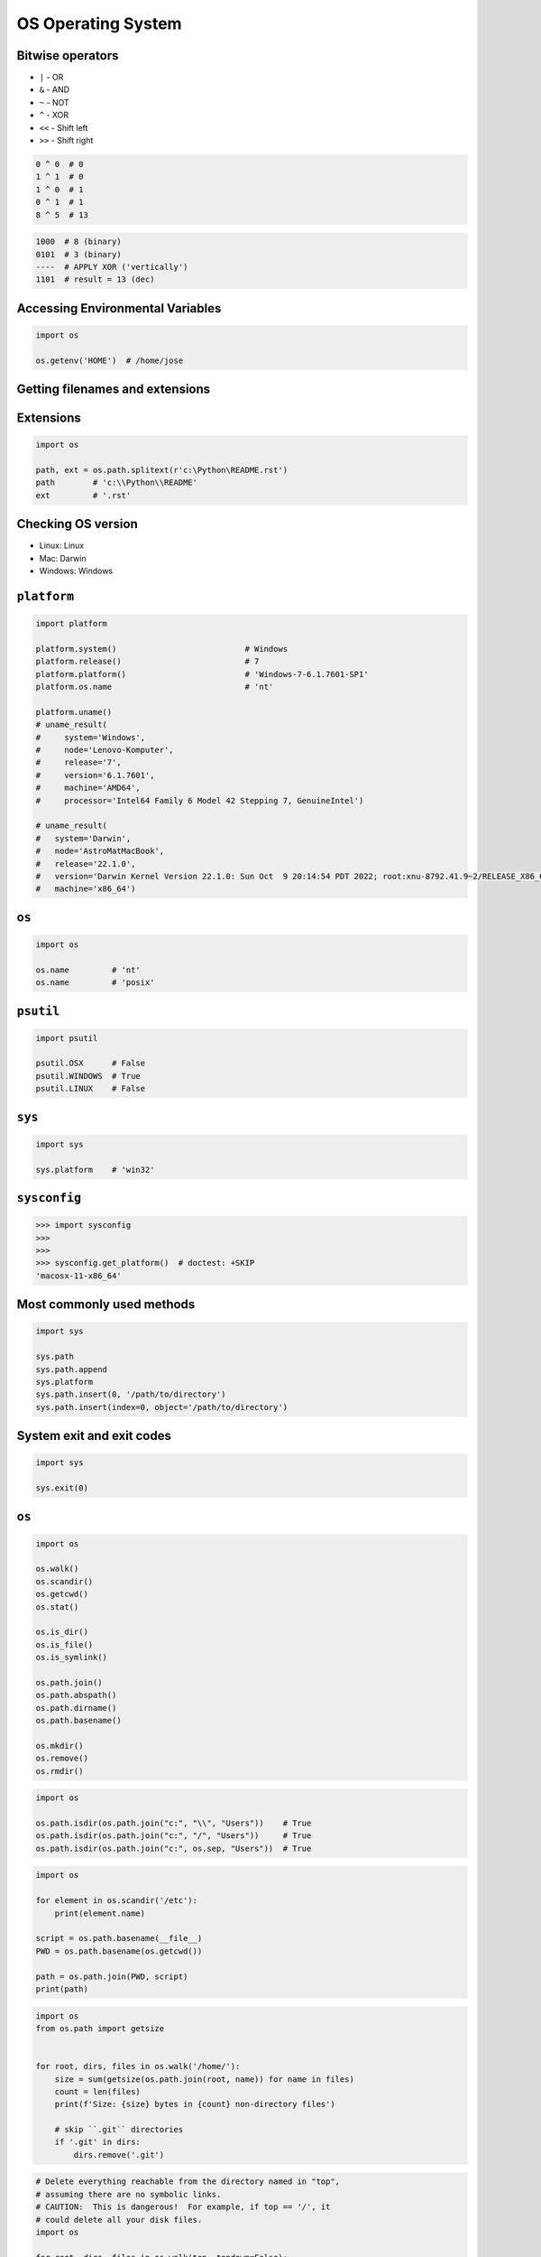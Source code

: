 OS Operating System
===================


Bitwise operators
-----------------
* ``|`` - OR
* ``&`` - AND
* ``~`` - NOT
* ``^`` - XOR
* ``<<`` - Shift left
* ``>>`` - Shift right

.. code-block:: python

    0 ^ 0  # 0
    1 ^ 1  # 0
    1 ^ 0  # 1
    0 ^ 1  # 1
    8 ^ 5  # 13

.. code-block:: text

    1000  # 8 (binary)
    0101  # 3 (binary)
    ----  # APPLY XOR ('vertically')
    1101  # result = 13 (dec)


Accessing Environmental Variables
---------------------------------
.. code-block:: python

    import os

    os.getenv('HOME')  # /home/jose


Getting filenames and extensions
--------------------------------

Extensions
----------
.. code-block:: python

    import os

    path, ext = os.path.splitext(r'c:\Python\README.rst')
    path        # 'c:\\Python\\README'
    ext         # '.rst'

Checking OS version
-------------------
* Linux: Linux
* Mac: Darwin
* Windows: Windows

``platform``
------------
.. code-block:: python

    import platform

    platform.system()                           # Windows
    platform.release()                          # 7
    platform.platform()                         # 'Windows-7-6.1.7601-SP1'
    platform.os.name                            # 'nt'

    platform.uname()
    # uname_result(
    #     system='Windows',
    #     node='Lenovo-Komputer',
    #     release='7',
    #     version='6.1.7601',
    #     machine='AMD64',
    #     processor='Intel64 Family 6 Model 42 Stepping 7, GenuineIntel')

    # uname_result(
    #   system='Darwin',
    #   node='AstroMatMacBook',
    #   release='22.1.0',
    #   version='Darwin Kernel Version 22.1.0: Sun Oct  9 20:14:54 PDT 2022; root:xnu-8792.41.9~2/RELEASE_X86_64',
    #   machine='x86_64')

``os``
------
.. code-block:: python

    import os

    os.name         # 'nt'
    os.name         # 'posix'

``psutil``
----------
.. code-block:: python

    import psutil

    psutil.OSX      # False
    psutil.WINDOWS  # True
    psutil.LINUX    # False

``sys``
-------
.. code-block:: python

    import sys

    sys.platform    # 'win32'


``sysconfig``
-------------
>>> import sysconfig
>>>
>>>
>>> sysconfig.get_platform()  # doctest: +SKIP
'macosx-11-x86_64'


Most commonly used methods
--------------------------
.. code-block:: python

    import sys

    sys.path
    sys.path.append
    sys.platform
    sys.path.insert(0, '/path/to/directory')
    sys.path.insert(index=0, object='/path/to/directory')

System exit and exit codes
--------------------------
.. code-block:: python

    import sys

    sys.exit(0)

.. csv-table:: System Exit Codes
    :header-rows: 1
    :file: data/system-exit-codes.csv


``os``
------
.. code-block:: python

    import os

    os.walk()
    os.scandir()
    os.getcwd()
    os.stat()

    os.is_dir()
    os.is_file()
    os.is_symlink()

    os.path.join()
    os.path.abspath()
    os.path.dirname()
    os.path.basename()

    os.mkdir()
    os.remove()
    os.rmdir()

.. code-block:: python

    import os

    os.path.isdir(os.path.join("c:", "\\", "Users"))    # True
    os.path.isdir(os.path.join("c:", "/", "Users"))     # True
    os.path.isdir(os.path.join("c:", os.sep, "Users"))  # True

.. code-block:: python

    import os

    for element in os.scandir('/etc'):
        print(element.name)

    script = os.path.basename(__file__)
    PWD = os.path.basename(os.getcwd())

    path = os.path.join(PWD, script)
    print(path)

.. code-block:: python

    import os
    from os.path import getsize


    for root, dirs, files in os.walk('/home/'):
        size = sum(getsize(os.path.join(root, name)) for name in files)
        count = len(files)
        print(f'Size: {size} bytes in {count} non-directory files')

        # skip ``.git`` directories
        if '.git' in dirs:
            dirs.remove('.git')

.. code-block:: python

    # Delete everything reachable from the directory named in "top",
    # assuming there are no symbolic links.
    # CAUTION:  This is dangerous!  For example, if top == '/', it
    # could delete all your disk files.
    import os

    for root, dirs, files in os.walk(top, topdown=False):

        for name in files:
            os.remove(os.path.join(root, name))

        for name in dirs:
            os.rmdir(os.path.join(root, name))

Stats and permissions
---------------------
.. code-block:: python

    import os

    file = os.stat(r'/tmp/myfile.txt')

    print(file)
    # os.stat_result(
    #     st_mode=33206,
    #     st_ino=3659174697409906,
    #     st_dev=3763209288,
    #     st_nlink=1,
    #     st_uid=0,
    #     st_gid=0,
    #     st_size=780,
    #     st_atime=1530775767,
    #     st_mtime=1530775767,
    #     st_ctime=1523261133)

    oct(file.st_mode)
    # 0o100666

Permissions
-----------
.. code-block:: python

    import os

    os.access(r'C:\Python\README.rst', os.R_OK)     # True
    os.access(r'C:\Python\README.rst', os.W_OK)     # True
    os.access(r'C:\Python\README.rst', os.X_OK)     # True

    os.access(r'C:\Python\notREADME.rst', os.R_OK)  # False
    os.access(r'C:\Python\notREADME.rst', os.W_OK)  # False
    os.access(r'C:\Python\notREADME.rst', os.X_OK)  # False


``subprocess``
--------------

Most commonly used methods
--------------------------
.. code-block:: python

    import subprocess

    subprocess.call('clear')
    subprocess.run()    # preferred over ``Popen()`` for Python >= 3.5
    subprocess.Popen()

``subprocess.run()``
--------------------
* New in Python 3.5
* Preferred

.. code-block:: python

    subprocess.run(
        args,
        stdin=None,
        stdout=None,
        stderr=None,
        shell=False,
        timeout=None,  # important
        check=False,
        encoding=None
        # ... there are other, less commonly used parameters
    )

``shell=True``
--------------
* Setting the shell argument to a true value causes subprocess to spawn an intermediate shell process, and tell it to run the command. In other words, using an intermediate shell means that variables, glob patterns, and other special shell features in the command string are processed before the command is run. Here, in the example, ``$HOME`` was processed before the echo command. Actually, this is the case of command with shell expansion while the command ``ls -l`` considered as a simple command.
* Source: `Subprocess Module <https://stackoverflow.com/a/36299483/228517>`

.. code-block:: python

    import subprocess

    subprocess.call('echo $HOME')
    # Traceback (most recent call last):
    # OSError: [Errno 2] No such file or directory

.. code-block:: python

    import subprocess

    subprocess.call('echo $HOME', shell=True)
    # /home/myusername

Execute command in OS
---------------------
.. code-block:: python

    subprocess.run('ls -la /home')  # without capturing output

.. code-block:: python

    import os
    import subprocess

    BASE_DIR = os.path.dirname(__file__)
    path = os.path.join(BASE_DIR, 'README.rst')

    subprocess.run(f'echo "ehlo world" > {path}')

.. code-block:: python

    import subprocess

    cmd = 'dir ..'

    result = subprocess.run(
        cmd,
        timeout=2,
        stdout=subprocess.PIPE,
        stderr=subprocess.PIPE,
        encoding='utf-8')

    print(result.stdout)
    print(result.stderr)

.. code-block:: python

    subprocess.run("exit 1", shell=True, check=True)
    # Traceback (most recent call last):
    # subprocess.CalledProcessError: Command 'exit 1' returned non-zero exit status 1

.. code-block:: python

    subprocess.run(["ls", "-l", "/dev/null"], stdout=subprocess.PIPE, encoding='utf-8')
    # CompletedProcess(args=['ls', '-l', '/dev/null'], returncode=0,
    #                  stdout='crw-rw-rw- 1 root root 1, 3 Feb 23 16:23 /dev/null\n')

Timeout for subprocesses
------------------------
.. code-block:: python

    import subprocess
    cmd = ['ping', 'nasa.gov']

    try:
        subprocess.run(cmd, timeout=5)
    except subprocess.TimeoutExpired:
        print('process ran too long')

Stdout and Stderr
-----------------
.. code-block:: python

    import logging
    import subprocess
    import shlex


    def run(command, timeout=15, clear=True):

        if clear:
            subprocess.call('clear')

        logging.debug(f'Execute: {command}\n')

        result = subprocess.run(
            shlex.split(command),
            stdout=subprocess.PIPE,
            stderr=subprocess.PIPE,
            shell=True,
            timeout=timeout,
            encoding='utf-8')

        if result.stdout:
            logging.info(f'{result.stdout}')

        if result.stderr:
            logging.warning(f'{result.stderr}')

        return result

Parsing and sanitizing arguments
--------------------------------
.. code-block:: python

    import shlex
    import subprocess

    command_line = input()
    # /bin/vikings -input eggs.txt -output "spam spam.txt" -cmd "echo '$MONEY'"

    cmd = shlex.split(command_line)
    # ['/bin/vikings', '-input', 'eggs.txt', '-output', 'spam spam.txt', '-cmd', "echo '$MONEY'"]

    subprocess.run(cmd)

.. code-block:: python

    import subprocess
    import shlex

    cmd = 'dir ..'

    result = subprocess.run(
        shlex.split(cmd),  # ['dir', '..']
        timeout=2,
        stdout=subprocess.PIPE,
        stderr=subprocess.PIPE,
        encoding='utf-8')

    print(result.stdout)
    print(result.stderr)


``tempfile``
------------

Creating temporary files
------------------------
.. code-block:: python

    import tempfile

    with tempfile.TemporaryFile() as file:
        file.write(b'Hello world!')
        file.seek(0)
        file.read()  # b'Hello world!'

    # file is now closed and removed

Creating temporary directories
------------------------------
.. code-block:: python

    with tempfile.TemporaryDirectory() as dir:
        print('created temporary directory', dir)

    # directory and contents have been removed


``io``
------
* ``io`` to biblioteka do obsługi strumienia wejściowego i wyjściowego
* StringIO jest wtedy traktowany jak plik wejściowy.

.. code-block:: python

    import io

    io.StringIO
    io.BytesIO

.. code-block:: python

    f = open("myfile.txt", "r", encoding="utf-8")
    f = io.StringIO("some initial text data")

.. code-block:: python

    f = open("myfile.jpg", "rb")
    f = io.BytesIO(b"some initial binary data: \x00\x01")

.. code-block:: python

    import io

    result = io.StringIO()
    result.write('First line.\n')
    print('Second line.', file=result)

    # Retrieve file contents -- this will be
    # 'First line.\nSecond line.\n'
    contents = result.getvalue()

    # Close object and discard memory buffer --
    # .getvalue() will now raise an exception.
    result.close()

.. code-block:: python

    result = io.BytesIO(b"abcdef")
    view = result.getbuffer()
    view[2:4] = b"56"
    result.getvalue()  # b'ab56ef'


``configparser``
----------------

Writing configuration
---------------------
.. code-block:: python

    import configparser

    config = configparser.ConfigParser()

    config['DEFAULT'] = {'ServerAliveInterval': '45',
                          'Compression': 'yes',
                          'CompressionLevel': '9'}

    config['github.com'] = {}
    config['github.com']['User'] = 'hg'
    config['topsecret.server.com'] = {}

    topsecret = config['topsecret.server.com']
    topsecret['Port'] = '50022'
    topsecret['ForwardX11'] = 'no'
    config['DEFAULT']['ForwardX11'] = 'yes'

    with open('example.ini', 'w') as configfile:
        config.write(configfile)

.. code-block:: ini

    [DEFAULT]
    ServerAliveInterval = 45
    Compression = yes
    CompressionLevel = 9
    ForwardX11 = yes

    [github.com]
    User = hg

    [topsecret.server.com]
    Port = 50022
    ForwardX11 = no

Reading configuration
---------------------
.. code-block:: python

    import configparser

    config = configparser.ConfigParser()

    config.read('myfile.ini')          # ['myfile.ini']
    config.sections()                   # ['github.com', 'topsecret.server.com']

    'github.com' in config           # True
    'example.com' in config             # False

    config['github.com']['User']     # 'hg'
    config['DEFAULT']['Compression']    # 'yes'

    config.getboolean('BatchMode', fallback=True)        # True
    config.getfloat('DEFAULT', 'a_float', fallback=0.0)  # 0.0
    config.getint('DEFAULT', 'an_int', fallback=0)       # 0

    topsecret = config['topsecret.server.com']
    topsecret.get('ForwardX11', 'yes')          # 'no'
    topsecret.get('Port', 8000)                 # '50022'


    for key in config['github.com']:  # 'github.com' has laso entries from DEFAULT
        print(key)

        # user
        # compressionlevel
        # serveraliveinterval
        # compression
        # forwardx11

Alternative syntax and using variables in config
------------------------------------------------
.. code-block:: ini

    [Common]
    home_dir: /Users
    library_dir: /Library
    system_dir: /System
    macports_dir: /opt/local

    [Frameworks]
    Python: 3.2
    path: ${Common:system_dir}/Library/Frameworks/

    [Arthur]
    nickname: Two Sheds
    lastname: Jackson
    my_dir: ${Common:home_dir}/twosheds
    my_pictures: ${my_dir}/Pictures
    python_dir: ${Frameworks:path}/Python/Versions/${Frameworks:Python}



Running commands in parallel across many hosts
----------------------------------------------
* https://linux.die.net/man/1/pssh

.. figure:: img/system-pssh-1.jpg

.. figure:: img/system-pssh-2.jpg

.. figure:: img/system-pssh-3.png


Passwords and secrets
---------------------
* UMASK
* Sticky bit
* setuid
* configparser


Allegro Tipboard
----------------
* https://allegro.tech/tipboard/
* https://github.com/allegro/tipboard

Tipboard is a system for creating dashboards, written in JavaScript and Python. Its widgets ('tiles' in Tipboard's terminology) are completely separated from data sources, which provides great flexibility and relatively high degree of possible customizations.

Because of its intended target (displaying various data and statistics in your office), it is optimized for larger screens.

Similar projects: Geckoboard, Dashing.

.. code-block:: console

    $ pip install tipboard
    $ tipboard create_project my_test_dashboard
    $ tipboard runserver


Assignments
-----------
.. todo:: Convert assignments to literalinclude

Recursive folders walking
^^^^^^^^^^^^^^^^^^^^^^^^^
* Assignment: Recursive folders walking
* Complexity: easy
* Lines of code: 30 lines
* Time: 21 min

English:
    TODO: English Translation
    X. Run doctests - all must succeed

Polish:
    1. Sprawdź czy katalog "Python" już istnieje na pulpicie w Twoim systemie
    2. Jeżeli nie istnieje to za pomocą ``os.mkdir()`` stwórz go w tym miejscu
    3. Za pomocą ``subprocess.call()`` w tym katalogu stwórz plik ``README.rst`` i dodaj do niego tekst "Ehlo World"
    4. Przeszukaj rekurencyjnie wszystkie katalogi na pulpicie
    5. Znajdź wszystkie pliki ``README`` (z dowolnym rozszerzeniem)
    6. Wyświetl ich zawartość za pomocą polecenia:

        a. ``cat`` (macOS, Linux)
        b. ``type`` (Windows)

    7. Ścieżkę do powyższego pliku ``README`` skonstruuj za pomocą ``os.path.join()``
    8. Ścieżka ma być względna w stosunku do pliku, który aktualnie jest uruchamiany
    9. Jeżeli po przeszukaniu całego Pulpitu rekurencyjnie skrypt nie znajdzie pliku ``LICENSE.rst``, to ma rzucić informację ``logging.critical()`` i wyjść z kodem błędu ``1``.
    10. Uruchom doctesty - wszystkie muszą się powieść

Hints:
    * Gdyby był problem ze znalezieniem pliku, a ścieżka jest poprawna to zastosuj ``shell=True``
    * ``os.walk()``
    * ``subprocess.run()``

:Co to zadanie sprawdza?:
    * Przeglądanie katalogów i algorytm przeszukiwania
    * Sanityzacja parametrów
    * Logowanie wydarzeń w programie
    * Uruchamianie poleceń w systemie
    * Przechwytywanie outputu poleceń
    * Kody błędów
    * Przechodzenie do katalogów
    * Ścieżki względne i bezwzględne
    * Łączenie ścieżek

Tree
^^^^
* Assignment: Tree
* Complexity: hard
* Lines of code: 60 lines
* Time: 21 min

English:
    TODO: English Translation
    Run doctests - all must succeed

Polish:
    1. Za pomocą znaków unicode: "┣━", "┗━" , "┃  "
    2. Wygeneruj wynik przypominający wynik polecenia ``tree``.
    3. Uruchom doctesty - wszystkie muszą się powieść

Tests:
    >>> import sys; sys.tracebacklimit = 0

    .. code-block:: text

        root:.
        [.]
        ┣━[.idea]
        ┃  ┣━[scopes]
        ┃  ┃  ┗━scope_settings.xml
        ┃  ┣━.name
        ┃  ┣━demo.iml
        ┃  ┣━encodings.xml
        ┃  ┣━misc.xml
        ┃  ┣━modules.xml
        ┃  ┣━vcs.xml
        ┃  ┗━workspace.xml
        ┣━[test1]
        ┃  ┗━test1.txt
        ┣━[test2]
        ┃  ┣━[test2-2]
        ┃  ┃  ┗━[test2-3]
        ┃  ┃      ┣━test2
        ┃  ┃      ┗━test2-3-1
        ┃  ┗━test2
        ┣━folder_tree_maker.py
        ┗━tree.py
